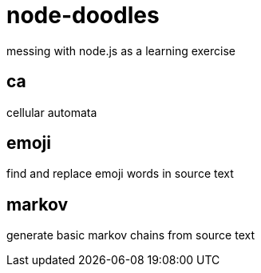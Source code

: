 = node-doodles
messing with node.js as a learning exercise

== ca 

cellular automata

== emoji

find and replace emoji words in source text

== markov

generate basic markov chains from source text

